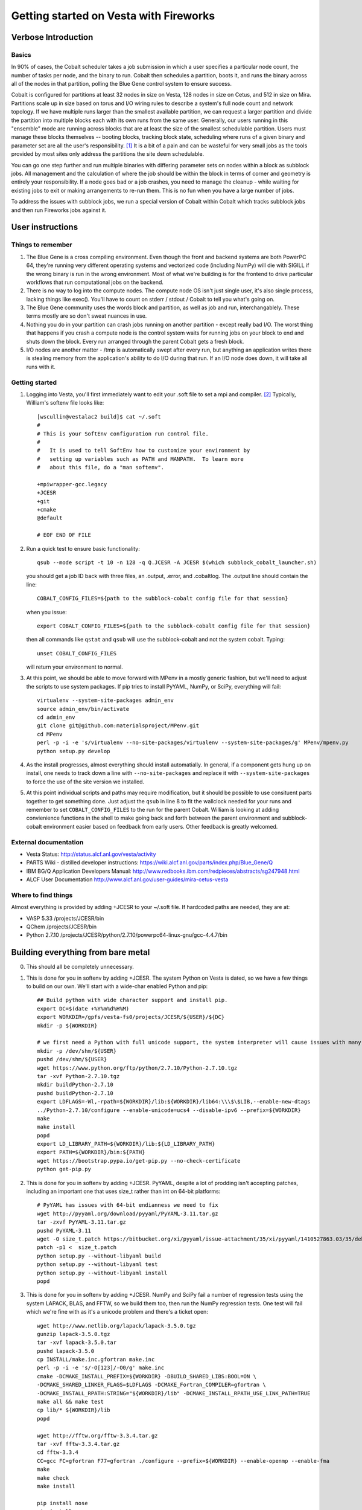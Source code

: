 ===========================================
 Getting started on Vesta with Fireworks
===========================================

Verbose Introduction
====================

Basics
------

In 90% of cases, the Cobalt scheduler takes a job submission in which a user specifies a particular node count, the number of tasks per node, and the binary to run. Cobalt then schedules a partition, boots it, and runs the binary across all of the nodes in that partition, polling the Blue Gene control system to ensure success.

Cobalt is configured for partitions at least 32 nodes in size on Vesta, 128 nodes in size on Cetus, and 512 in size on Mira. Partitions scale up in size based on torus and I/O wiring rules to describe a system's full node count and network topology. If we have multiple runs larger than the smallest available partition, we can request a larger partition and divide the partition into multiple blocks each with its own runs from the same user. Generally, our users running in this "ensemble" mode are running across blocks that are at least the size of the smallest schedulable partition. Users must manage these blocks themselves -- booting blocks, tracking block state, scheduling where runs of a given binary and parameter set are all the user's responsibility. [#f1]_ It is a bit of a pain and can be wasteful for very small jobs as the tools provided by most sites only address the partitions the site deem schedulable.

You can go one step further and run multiple binaries with differing parameter sets on nodes within a block as subblock jobs. All management and the calculation of where the job should be within the block in terms of corner and geometry is entirely your responsibility. If a node goes bad or a job crashes, you need to manage the cleanup - while waiting for existing jobs to exit or making arrangements to re-run them. This is no fun when you have a large number of jobs.

To address the issues with subblock jobs, we run a special version of Cobalt within Cobalt which tracks subblock jobs and then run Fireworks jobs against it. 

User instructions
=================

Things to remember
------------------

1. The Blue Gene is a cross compiling environment. Even though the front and backend systems are both PowerPC 64, they're running very different operating systems and vectorized code (including NumPy) will die with SIGILL if the wrong binary is run in the wrong environment. Most of what we're building is for the frontend to drive particular workflows that run computational jobs on the backend.

2. There is no way to log into the compute nodes. The compute node OS isn't just single user, it's also single process, lacking things like exec(). You'll have to count on stderr / stdout / Cobalt to tell you what's going on.

3. The Blue Gene community uses the words block and partition, as well as job and run, interchangablely. These terms mostly are so don't sweat nuances in use.

4. Nothing you do in your partition can crash jobs running on another partition - except really bad I/O. The worst thing that happens if you crash a compute node is the control system waits for running jobs on your block to end and shuts down the block. Every run arranged through the parent Cobalt gets a fresh block.

5. I/O nodes are another matter - /tmp is automatically swept after every run, but anything an application writes there is stealing memory from the application's ability to do I/O during that run. If an I/O node does down, it will take all runs with it.


Getting started
---------------

1. Logging into Vesta, you'll first immediately want to edit your .soft file to set a mpi and compiler. [#f2]_ Typically, William's softenv file looks like::

    [wscullin@vestalac2 build]$ cat ~/.soft
    #
    # This is your SoftEnv configuration run control file.
    #
    #   It is used to tell SoftEnv how to customize your environment by
    #   setting up variables such as PATH and MANPATH.  To learn more
    #   about this file, do a "man softenv".
    
    +mpiwrapper-gcc.legacy
    +JCESR
    +git
    +cmake
    @default
    
    # EOF END OF FILE
    
2. Run a quick test to ensure basic functionality::

    qsub --mode script -t 10 -n 128 -q Q.JCESR -A JCESR $(which subblock_cobalt_launcher.sh)

   you should get a job ID back with three files, an .output, .error, and .cobaltlog. The .output line should contain the line::

    COBALT_CONFIG_FILES=${path to the subblock-cobalt config file for that session}
    
   when you issue::
    
    export COBALT_CONFIG_FILES=${path to the subblock-cobalt config file for that session}

   then all commands like ``qstat`` and ``qsub`` will use the subblock-cobalt and not the system cobalt. Typing::

    unset COBALT_CONFIG_FILES
    
   will return your environment to normal. 
  
3. At this point, we should be able to move forward with MPenv in a mostly generic fashion, but we'll need to adjust the scripts to use system packages. If pip tries to install PyYAML, NumPy, or SciPy, everything will fail::
    
    virtualenv --system-site-packages admin_env
    source admin_env/bin/activate
    cd admin_env
    git clone git@github.com:materialsproject/MPenv.git
    cd MPenv
    perl -p -i -e 's/virtualenv --no-site-packages/virtualenv --system-site-packages/g' MPenv/mpenv.py
    python setup.py develop

4. As the install progresses, almost everything should install automatially. In general, if a component gets hung up on install, one needs to track down a line with ``--no-site-packages`` and replace it with ``--system-site-packages`` to force the use of the site version we installed.
    
5. At this point individual scripts and paths may require modification, but it should be possible to use consituent parts together to get something done. Just adjust the ``qsub`` in line 8 to fit the wallclock needed for your runs and remember to set ``COBALT_CONFIG_FILES`` to the run for the parent Cobalt. William is looking at adding convienience functions in the shell to make going back and forth between the parent environment and subblock-cobalt environment easier based on feedback from early users. Other feedback is greatly welcomed.

External documentation
----------------------

- Vesta Status: http://status.alcf.anl.gov/vesta/activity
- PARTS Wiki - distilled developer instructions: https://wiki.alcf.anl.gov/parts/index.php/Blue_Gene/Q
- IBM BG/Q Application Developers Manual: http://www.redbooks.ibm.com/redpieces/abstracts/sg247948.html
- ALCF User Documentation http://www.alcf.anl.gov/user-guides/mira-cetus-vesta

Where to find things
--------------------

Almost everything is provided by adding +JCESR to your ~/.soft file. If hardcoded paths are needed, they are at:

- VASP 5.33 /projects/JCESR/bin
- QChem  /projects/JCESR/bin
- Python 2.7.10 /projects/JCESR/python/2.7.10/powerpc64-linux-gnu/gcc-4.4.7/bin


Building everything from bare metal
===================================

0. This should all be completely unnecessary.

1. This is done for you in softenv by adding +JCESR. The system Python on Vesta is dated, so we have a few things to build on our own. We'll start with a wide-char enabled Python and pip::

    ## Build python with wide character support and install pip.
    export DC=$(date +%Y%m%d%H%M)
    export WORKDIR=/gpfs/vesta-fs0/projects/JCESR/${USER}/${DC}
    mkdir -p ${WORKDIR}
    
    # we first need a Python with full unicode support, the system interpreter will cause issues with many of the MP tools
    mkdir -p /dev/shm/${USER}
    pushd /dev/shm/${USER}
    wget https://www.python.org/ftp/python/2.7.10/Python-2.7.10.tgz
    tar -xvf Python-2.7.10.tgz
    mkdir buildPython-2.7.10
    pushd buildPython-2.7.10
    export LDFLAGS=-Wl,-rpath=${WORKDIR}/lib:${WORKDIR}/lib64:\\\$\$LIB,--enable-new-dtags
    ../Python-2.7.10/configure --enable-unicode=ucs4 --disable-ipv6 --prefix=${WORKDIR}
    make
    make install
    popd
    export LD_LIBRARY_PATH=${WORKDIR}/lib:${LD_LIBRARY_PATH}
    export PATH=${WORKDIR}/bin:${PATH}
    wget https://bootstrap.pypa.io/get-pip.py --no-check-certificate
    python get-pip.py
    
2. This is done for you in softenv by adding +JCESR. PyYAML, despite a lot of prodding isn't accepting patches, including an important one that uses size_t rather than int on 64-bit platforms::
    
    # PyYAML has issues with 64-bit endianness we need to fix
    wget http://pyyaml.org/download/pyyaml/PyYAML-3.11.tar.gz
    tar -zxvf PyYAML-3.11.tar.gz
    pushd PyYAML-3.11
    wget -O size_t.patch https://bitbucket.org/xi/pyyaml/issue-attachment/35/xi/pyyaml/1410527863.03/35/debian-patch.patch
    patch -p1 <  size_t.patch
    python setup.py --without-libyaml build
    python setup.py --without-libyaml test
    python setup.py --without-libyaml install
    popd
    
3. This is done for you in softenv by adding +JCESR. NumPy and SciPy fail a number of regression tests using the system LAPACK, BLAS, and FFTW, so we build them too, then run the NumPy regression tests. One test will fail which we're fine with as it's a unicode problem and there's a ticket open::
    
    wget http://www.netlib.org/lapack/lapack-3.5.0.tgz
    gunzip lapack-3.5.0.tgz
    tar -xvf lapack-3.5.0.tar
    pushd lapack-3.5.0
    cp INSTALL/make.inc.gfortran make.inc
    perl -p -i -e 's/-O[123]/-O0/g' make.inc
    cmake -DCMAKE_INSTALL_PREFIX=${WORKDIR} -DBUILD_SHARED_LIBS:BOOL=ON \
    -DCMAKE_SHARED_LINKER_FLAGS=$LDFLAGS -DCMAKE_Fortran_COMPILER=gfortran \
    -DCMAKE_INSTALL_RPATH:STRING="${WORKDIR}/lib" -DCMAKE_INSTALL_RPATH_USE_LINK_PATH=TRUE
    make all && make test
    cp lib/* ${WORKDIR}/lib
    popd
    
    wget http://fftw.org/fftw-3.3.4.tar.gz
    tar -xvf fftw-3.3.4.tar.gz
    cd fftw-3.3.4
    CC=gcc FC=gfortran F77=gfortran ./configure --prefix=${WORKDIR} --enable-openmp --enable-fma
    make
    make check
    make install
    
    pip install nose
    pip install numpy
    

  Remember to run the numpy regression tests::

    python -c "import numpy; import numpy.testing; numpy.testing.test()"
    Running unit tests for numpy.testing
    NumPy version 1.9.1
    NumPy is installed in /projects/JCESR/wscullin/201502040618/lib/python2.7/site-packages/numpy
    Python version 2.7.10 (default, Feb  4 2015, 06:19:57) [GCC 4.4.7 20120313 (Red Hat 4.4.7-4)]
    nose version 1.3.4
    .....................................K.............................................
    ----------------------------------------------------------------------
    Ran 83 tests in 0.211s
    
    OK (KNOWNFAIL=1)
    
    pip install scipy

4. This is done for you in softenv by adding +JCESR. This is done for you in softenv by adding +JCESR. Now on to the bits we'll need to run Subblock-Cobalt within fireworks::

    pip install virtualenv
    pip install jinja2    

    pip install git+https://github.com/wscullin/subblock-cobalt
    

.. [#f1] http://www.alcf.anl.gov/files/ensemble_jobs_0.pdf
.. [#f2] http://www.alcf.anl.gov/user-guides/overview-how-compile-and-link
